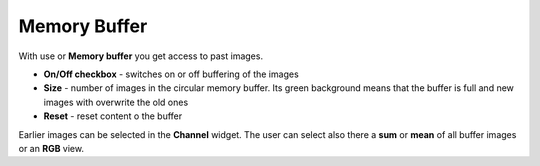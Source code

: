 .. _memory-buffer:

Memory Buffer
=============


.. figure:: ../_images/memorybuffer.png

With use or **Memory buffer** you get access to past images.

*    **On/Off checkbox** - switches on or off buffering of the images
*    **Size** - number of images in the circular memory buffer. Its green background means that the buffer is  full and new images with overwrite the old ones
*    **Reset** - reset content o the buffer

Earlier images can be selected in the **Channel** widget. The user can select also there a **sum** or **mean** of all buffer images or an **RGB** view.
